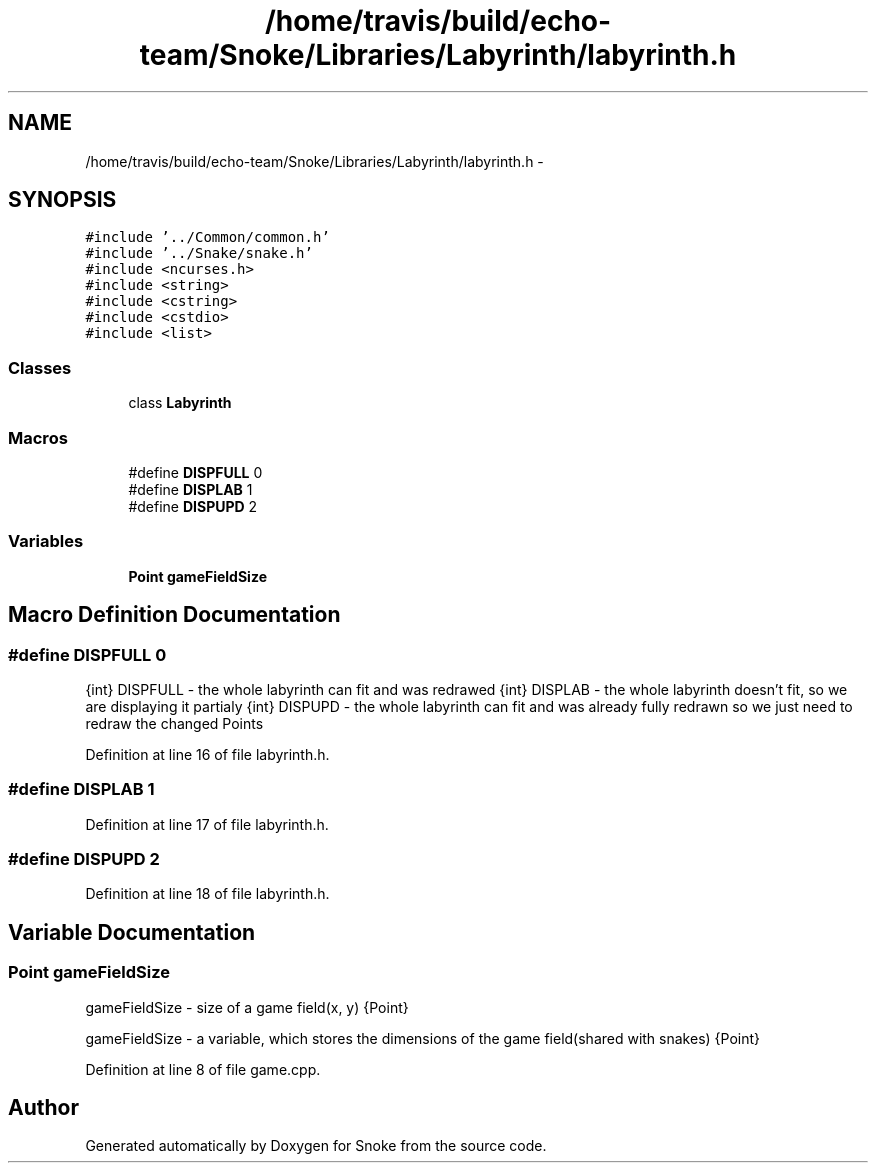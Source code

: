 .TH "/home/travis/build/echo-team/Snoke/Libraries/Labyrinth/labyrinth.h" 3 "Thu May 2 2019" "Snoke" \" -*- nroff -*-
.ad l
.nh
.SH NAME
/home/travis/build/echo-team/Snoke/Libraries/Labyrinth/labyrinth.h \- 
.SH SYNOPSIS
.br
.PP
\fC#include '\&.\&./Common/common\&.h'\fP
.br
\fC#include '\&.\&./Snake/snake\&.h'\fP
.br
\fC#include <ncurses\&.h>\fP
.br
\fC#include <string>\fP
.br
\fC#include <cstring>\fP
.br
\fC#include <cstdio>\fP
.br
\fC#include <list>\fP
.br

.SS "Classes"

.in +1c
.ti -1c
.RI "class \fBLabyrinth\fP"
.br
.in -1c
.SS "Macros"

.in +1c
.ti -1c
.RI "#define \fBDISPFULL\fP   0"
.br
.ti -1c
.RI "#define \fBDISPLAB\fP   1"
.br
.ti -1c
.RI "#define \fBDISPUPD\fP   2"
.br
.in -1c
.SS "Variables"

.in +1c
.ti -1c
.RI "\fBPoint\fP \fBgameFieldSize\fP"
.br
.in -1c
.SH "Macro Definition Documentation"
.PP 
.SS "#define DISPFULL   0"
{int} DISPFULL - the whole labyrinth can fit and was redrawed  {int} DISPLAB - the whole labyrinth doesn't fit, so we are displaying it partialy  {int} DISPUPD - the whole labyrinth can fit and was already fully redrawn so we just need to redraw the changed Points 
.PP
Definition at line 16 of file labyrinth\&.h\&.
.SS "#define DISPLAB   1"

.PP
Definition at line 17 of file labyrinth\&.h\&.
.SS "#define DISPUPD   2"

.PP
Definition at line 18 of file labyrinth\&.h\&.
.SH "Variable Documentation"
.PP 
.SS "\fBPoint\fP gameFieldSize"
gameFieldSize - size of a game field(x, y)  {Point} 
.PP
gameFieldSize - a variable, which stores the dimensions of the game field(shared with snakes)  {Point}  
.PP
Definition at line 8 of file game\&.cpp\&.
.SH "Author"
.PP 
Generated automatically by Doxygen for Snoke from the source code\&.
